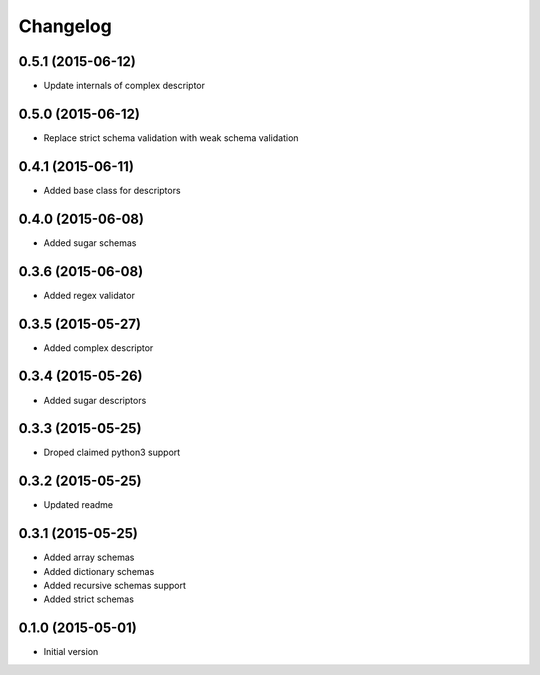 .. :changelog:

Changelog
---------

0.5.1 (2015-06-12)
++++++++++++++++++

- Update internals of complex descriptor

0.5.0 (2015-06-12)
++++++++++++++++++

- Replace strict schema validation with weak schema validation

0.4.1 (2015-06-11)
++++++++++++++++++

- Added base class for descriptors

0.4.0 (2015-06-08)
++++++++++++++++++

- Added sugar schemas

0.3.6 (2015-06-08)
++++++++++++++++++

- Added regex validator

0.3.5 (2015-05-27)
++++++++++++++++++

- Added complex descriptor

0.3.4 (2015-05-26)
++++++++++++++++++

- Added sugar descriptors

0.3.3 (2015-05-25)
++++++++++++++++++

- Droped claimed python3 support

0.3.2 (2015-05-25)
++++++++++++++++++

- Updated readme

0.3.1 (2015-05-25)
++++++++++++++++++

- Added array schemas
- Added dictionary schemas
- Added recursive schemas support
- Added strict schemas

0.1.0 (2015-05-01)
++++++++++++++++++

- Initial version
